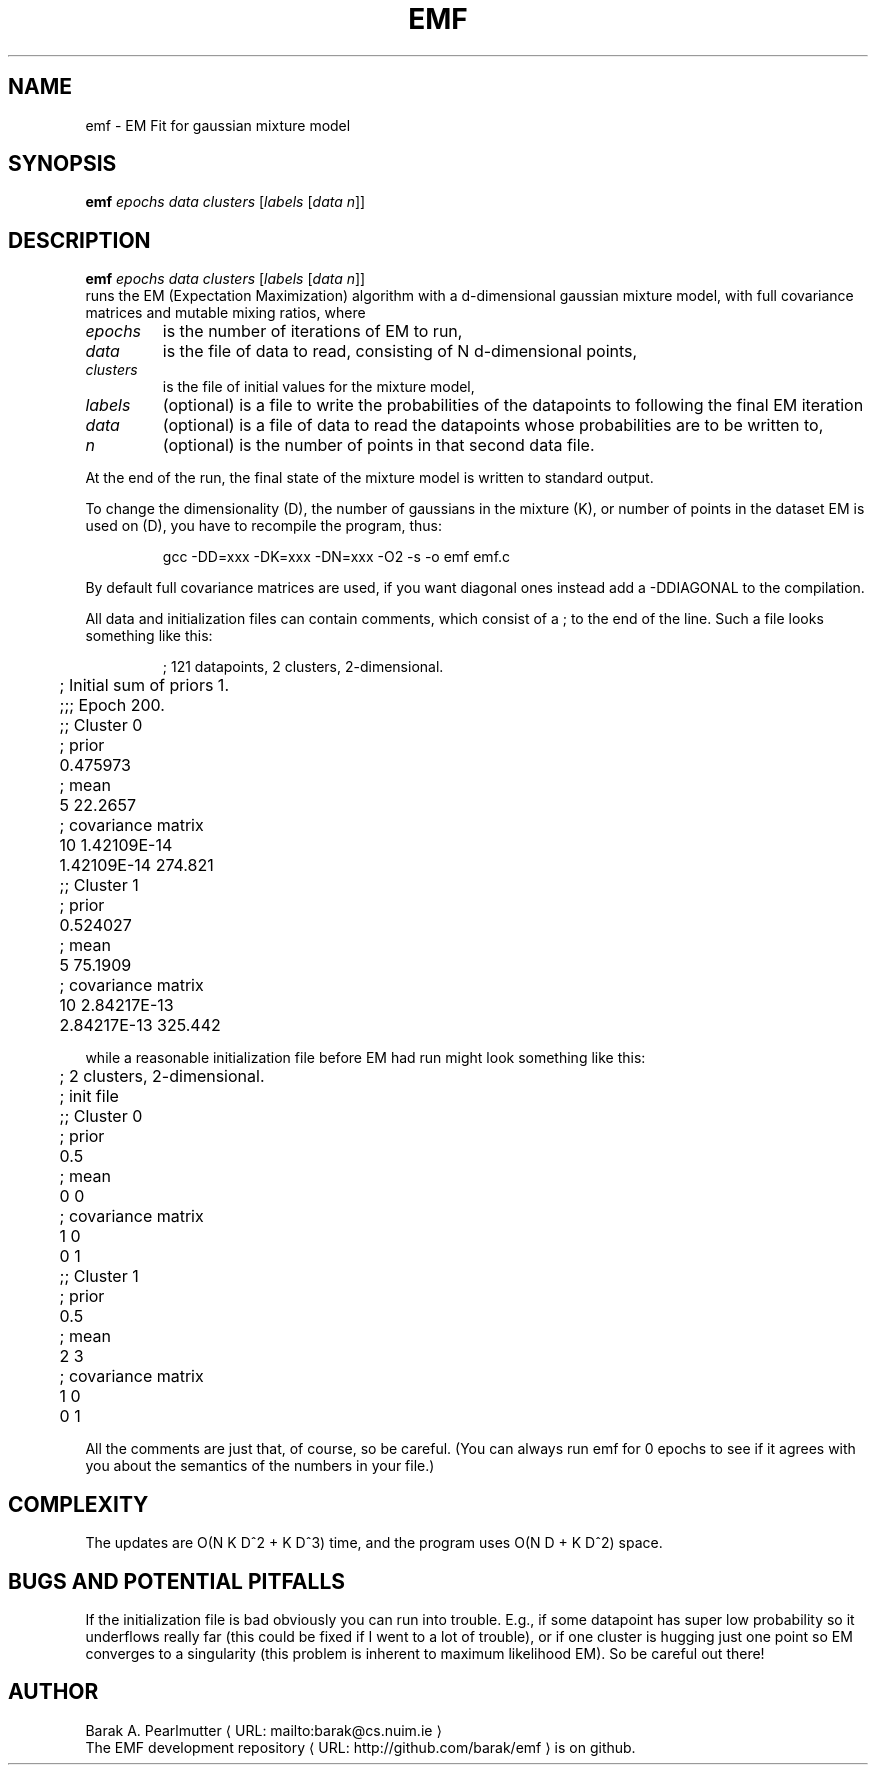 .TH EMF "1" "December 2014" "emf (latzutils)" "User Commands"
.de URL
\\$2 \(laURL: \\$1 \(ra\\$3
..
.if \n[.g] .mso www.tmac
.SH NAME
emf \- EM Fit for gaussian mixture model
.SH SYNOPSIS
.B emf
\fIepochs\fR \fIdata\fR \fIclusters\fR [\fIlabels\fR [\fIdata\fR \fIn\fR]]
.SH DESCRIPTION
.B emf
\fIepochs\fR \fIdata\fR \fIclusters\fR [\fIlabels\fR [\fIdata\fR \fIn\fR]]
.br
runs the EM (Expectation Maximization) algorithm with a d-dimensional
gaussian mixture model, with full covariance matrices and mutable
mixing ratios, where
.PP
.IP \fIepochs
is the number of iterations of EM to run,
.IP \fIdata
is the file of data to read, consisting of N d-dimensional points,
.IP \fIclusters
 is the file of initial values for the mixture model,
.IP \fIlabels
(optional) is a file to write the probabilities of the datapoints to
following the final EM iteration
.IP \fIdata
(optional) is a file of data to read the datapoints whose
probabilities are to be written to,
.IP \fIn
(optional) is the number of points in that second data file.
.PP
At the end of the run, the final state of the mixture model is written
to standard output.
.PP
To change the dimensionality (D), the number of gaussians in the
mixture (K), or number of points in the dataset EM is used on (D), you
have to recompile the program, thus:
.IP
	gcc \-DD=xxx \-DK=xxx \-DN=xxx \-O2 \-s \-o emf emf.c
.PP
By default full covariance matrices are used, if you want diagonal
ones instead add a \-DDIAGONAL to the compilation.
.PP
All data and initialization files can contain comments, which consist
of a ; to the end of the line.  Such a file looks something like this:
.IP
.nf
	; 121 datapoints, 2 clusters, 2-dimensional.
	; Initial sum of priors 1.
	;;; Epoch 200.
	;; Cluster 0
	; prior
	0.475973
	; mean
	 5 22.2657
	; covariance matrix
	    10 1.42109E-14
	    1.42109E-14 274.821

	;; Cluster 1
	; prior
	0.524027
	; mean
	 5 75.1909
	; covariance matrix
	    10 2.84217E-13
	    2.84217E-13 325.442
.fi
.PP
while a reasonable initialization file before EM had run might look
something like this:
.IP
.nf
	; 2 clusters, 2-dimensional.
	; init file
	;; Cluster 0
	; prior
	0.5
	; mean
	0 0
	; covariance matrix
	 1 0
	 0 1

	;; Cluster 1
	; prior
	0.5
	; mean
	2 3
	; covariance matrix
	 1 0
	 0 1
.fi
.PP
All the comments are just that, of course, so be careful.  (You can
always run emf for 0 epochs to see if it agrees with you about the
semantics of the numbers in your file.)

.SH COMPLEXITY

The updates are O(N K D^2 + K D^3) time, and the program uses
O(N D + K D^2) space.

.SH "BUGS AND POTENTIAL PITFALLS"
If the initialization file is bad obviously you can run into trouble.
E.g., if some datapoint has super low probability so it underflows
really far (this could be fixed if I went to a lot of trouble), or if
one cluster is hugging just one point so EM converges to a singularity
(this problem is inherent to maximum likelihood EM).  So be careful
out there!

.SH AUTHOR
.URL mailto:barak@cs.nuim.ie "Barak A. Pearlmutter"
.br
The
.URL http://github.com/barak/emf "EMF development repository"
is on github.
